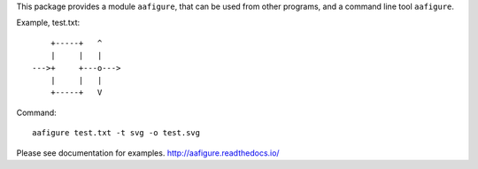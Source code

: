This package provides a module ``aafigure``, that can be used from other
programs, and a command line tool ``aafigure``.

Example, test.txt::

            +-----+   ^
            |     |   |
        --->+     +---o--->
            |     |   |
            +-----+   V

Command::

    aafigure test.txt -t svg -o test.svg

Please see documentation for examples.
http://aafigure.readthedocs.io/


